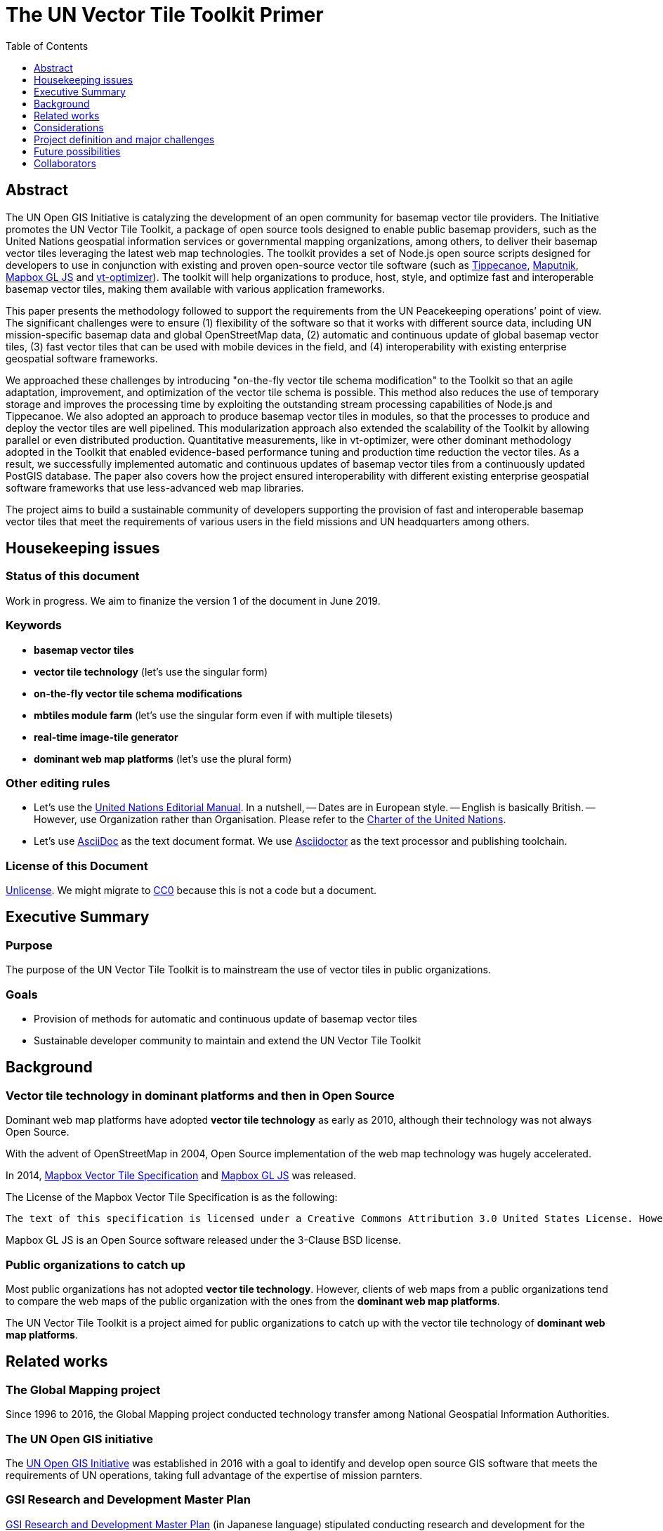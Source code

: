 The UN Vector Tile Toolkit Primer
=================================
:Revision: 0.1
:toc:
:toclevels: 1

== Abstract

The UN Open GIS Initiative is catalyzing the development of an open community for basemap vector tile providers. The Initiative promotes the UN Vector Tile Toolkit, a package of open source tools designed to enable public basemap providers, such as the United Nations geospatial information services or governmental mapping organizations, among others, to deliver their basemap vector tiles leveraging the latest web map technologies. The toolkit provides a set of Node.js open source scripts designed for developers to use in conjunction with existing and proven open-source vector tile software (such as https://github.com/mapbox/tippecanoe[Tippecanoe], https://github.com/maputnik/editor[Maputnik], https://github.com/mapbox/mapbox-gl-js[Mapbox GL JS] and https://github.com/ibesora/vt-optimizer[vt-optimizer]). The toolkit will help organizations to produce, host, style, and optimize fast and interoperable basemap vector tiles, making them available with various application frameworks. 

This paper presents the methodology followed to support the requirements from the UN Peacekeeping operations’ point of view. The significant challenges were to ensure (1) flexibility of the software so that it works with different source data, including UN mission-specific basemap data and global OpenStreetMap data, (2) automatic and continuous update of global basemap vector tiles, (3) fast vector tiles that can be used with mobile devices in the field, and (4) interoperability with existing enterprise geospatial software frameworks. 

We approached these challenges by introducing "on-the-fly vector tile schema modification" to the Toolkit so that an agile adaptation, improvement, and optimization of the vector tile schema is possible. This method also reduces the use of temporary storage and improves the processing time by exploiting the outstanding stream processing capabilities of Node.js and Tippecanoe. We also adopted an approach to produce basemap vector tiles in modules, so that the processes to produce and deploy the vector tiles are well pipelined. This modularization approach also extended the scalability of the Toolkit by allowing parallel or even distributed production. Quantitative measurements, like in vt-optimizer, were other dominant methodology adopted in the Toolkit that enabled evidence-based performance tuning and production time reduction the vector tiles. As a result, we successfully implemented automatic and continuous updates of basemap vector tiles from a continuously updated PostGIS database. The paper also covers how the project ensured interoperability with different existing enterprise geospatial software frameworks that use less-advanced web map libraries.

The project aims to build a sustainable community of developers supporting the provision of fast and interoperable basemap vector tiles that meet the requirements of various users in the field missions and UN headquarters among others.

== Housekeeping issues

=== Status of this document

Work in progress. We aim to finanize the version 1 of the document in June 2019.

=== Keywords

- **basemap vector tiles**
- **vector tile technology** (let's use the singular form)
- **on-the-fly vector tile schema modifications**
- **mbtiles module farm** (let's use the singular form even if with multiple tilesets)
- **real-time image-tile generator**
- **dominant web map platforms** (let's use the plural form)

=== Other editing rules

- Let's use the http://www.dgacm.org/editorialmanual[United Nations Editorial Manual]. In a nutshell, 
-- Dates are in European style.
-- English is basically British. 
-- However, use Organization rather than Organisation. Please refer to the https://www.un.org/en/charter-united-nations/[Charter of the United Nations].
- Let's use http://asciidoc.org/[AsciiDoc] as the text document format. We use https://asciidoctor.org/[Asciidoctor] as the text processor and publishing toolchain.

=== License of this Document
https://unlicense.org/[Unlicense]. We might migrate to https://creativecommons.org/publicdomain/zero/1.0/[CC0] because this is not a code but a document. 

== Executive Summary

=== Purpose
The purpose of the UN Vector Tile Toolkit is to mainstream the use of vector tiles in public organizations.

=== Goals
- Provision of methods for automatic and continuous update of basemap vector tiles
- Sustainable developer community to maintain and extend the UN Vector Tile Toolkit

== Background

=== Vector tile technology in dominant platforms and then in Open Source

Dominant web map platforms have adopted **vector tile technology** as early as 2010, although their technology was not always Open Source.

With the advent of OpenStreetMap in 2004, Open Source implementation of the web map technology was hugely accelerated. 

In 2014, https://github.com/mapbox/vector-tile-spec[Mapbox Vector Tile Specification] and https://github.com/mapbox/mapbox-gl-js[Mapbox GL JS] was released.

The License of the Mapbox Vector Tile Specification is as the following:

[quote, Mapbox Vector Tile Specification, https://github.com/mapbox/vector-tile-spec]
----
The text of this specification is licensed under a Creative Commons Attribution 3.0 United States License. However, the use of this spec in products and code is entirely free: there are no royalties, restrictions, or requirements.
----

Mapbox GL JS is an Open Source software released under the 3-Clause BSD license.

=== Public organizations to catch up

Most public organizations has not adopted **vector tile technology**. However, clients of web maps from a public organizations tend to compare the web maps of the public organization with the ones from the **dominant web map platforms**.

The UN Vector Tile Toolkit is a project aimed for public organizations to catch up with the vector tile technology of **dominant web map platforms**.

== Related works

=== The Global Mapping project
Since 1996 to 2016, the Global Mapping project conducted technology transfer among National Geospatial Information Authorities. 

=== The UN Open GIS initiative
The http://unopengis.org[UN Open GIS Initiative] was established in 2016 with a goal to identify and develop open source GIS software that meets the requirements of UN operations, taking full advantage of the expertise of mission parnters.

=== GSI Research and Development Master Plan 
http://www.gsi.go.jp/common/000092243.pdf[GSI Research and Development Master Plan] (in Japanese language) stipulated conducting research and development for the provision of basemap vector tiles.

=== OS Open ZoomStack
On 28 January, 2019, the Ordnance Survey officially released OS Open Zoomstack, basemap vector tiles that covers the UK area.

=== OpenICGC
https://openicgc.github.io[OpenICGC] provides basemap vector tiles provided by Institut Cartografic i Geologic de Catalunya. 

=== UN Secretary-General's Strategy on New Technologies
The Secretary-General of the United Nations has published https://www.un.org/en/newtechnologies[Secretary-General's Strategy on New Technologies] on September 2018. 

The principles of the Strategy are:

1. protect and promote global values
2. foster inclusion and transparency
3. work in partnership
4. build on existing capabilities and mandate
5. be humble and continue to learn

=== OGC Vector Tile Pilot
http://www.opengeospatial.org/projects/initiatives/vt-pilot-2018

== Considerations
If public organizations catch up with the **vector tile technology** of dominant web map platforms, it will benefit not only the clients of the web maps of the public organizations. In addition, it will also benefit **dominant web platforms** by converging the technology. 

In order for the UN Vector Tile Toolit - a project in a cost-neutral manner - to sustain, the project needs to carefully align itself with the Open Source culture. 

In comparison with collaboration on data, collaboration on software is easier among public organizations that deal with geospatial information. 

We can also leverege the convening power of the United Nations to bring together the relevant actors in the technological development in **basemap vector tiles**. 

== Project definition and major challenges

=== Project definition
To facilitate users with flexible tools to produce vector tiles from various data sources required, to host them, to style them, and to optimize them. 

The main target users are public organizations that have role to provide basemap vector tiles, no matter publicly or for internal use. 

=== Major challenges

==== Flexible software

Existing Open Source projects often depends on specifics of the OpenStreetMap data. In the UN Vector Tile Toolkit, we tried to add some more flexibilities. 

==== Automatic and continuous update

==== Mobile ready

==== Interoperability with existing enterprise geospatial frameworks

== Future possibilities

=== More distributed deployment
- Because the vector tiles are stored in a **mbtiles module farm**, it is easy to distribute to more advanced locations. 

== Collaborators
NOTE: Let's use alphabetical order inside each collaborating parties.

=== UN Geospatial Information Section (UNGIS)
- Hidenori Fujimura
- Timur Obukhov

=== UN Global Service Centre (UNGSC)
- Diego Gonzalez Ferreiro
- Francis Mugambi
- Oliva Martin Sanchez

=== OSGeo Japan Chapter (OSGeo.JP)
- Hirofumi Hayashi
- Nobusuke Iwasaki
- Yoichi Kayama

=== Geospatial Information Authority of Japan (GSI)
- Takenori Sato
- Yusuke Motojima

=== and more upcoming.
